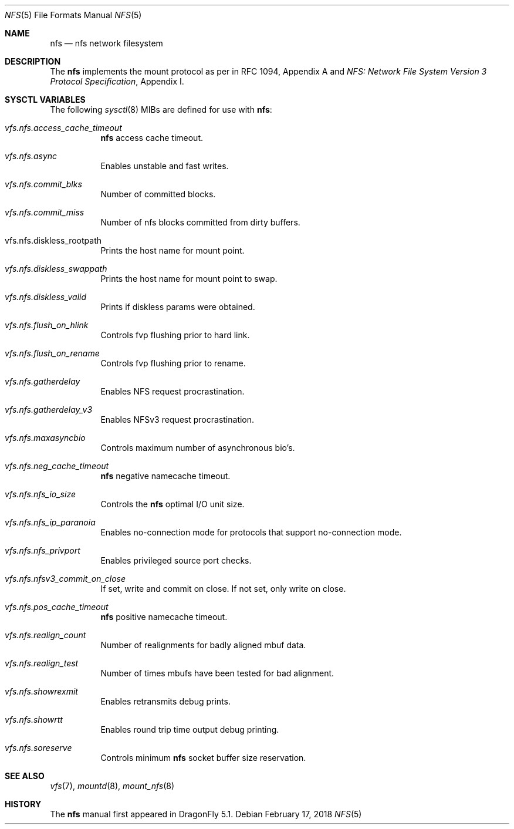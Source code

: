 .\"
.\" Copyright (c) 2018 The DragonFly Project.
.\" All rights reserved.
.\"
.\" 1. Redistributions of source code must retain the above copyright
.\"    notice, this list of conditions and the following disclaimer.
.\" 2. Redistributions in binary form must reproduce the above copyright
.\"    notice, this list of conditions and the following disclaimer in
.\"    the documentation and/or other materials provided with the
.\"    distribution.
.\" 3. Neither the name of The DragonFly Project nor the names of its
.\"    contributors may be used to endorse or promote products derived
.\"    from this software without specific, prior written permission.
.\"
.\" THIS SOFTWARE IS PROVIDED BY THE AUTHOR AND CONTRIBUTORS ``AS IS'' AND
.\" ANY EXPRESS OR IMPLIED WARRANTIES, INCLUDING, BUT NOT LIMITED TO, THE
.\" IMPLIED WARRANTIES OF MERCHANTABILITY AND FITNESS FOR A PARTICULAR PURPOSE
.\" ARE DISCLAIMED.  IN NO EVENT SHALL THE AUTHOR OR CONTRIBUTORS BE LIABLE
.\" FOR ANY DIRECT, INDIRECT, INCIDENTAL, SPECIAL, EXEMPLARY, OR CONSEQUENTIAL
.\" DAMAGES (INCLUDING, BUT NOT LIMITED TO, PROCUREMENT OF SUBSTITUTE GOODS
.\" OR SERVICES; LOSS OF USE, DATA, OR PROFITS; OR BUSINESS INTERRUPTION)
.\" HOWEVER CAUSED AND ON ANY THEORY OF LIABILITY, WHETHER IN CONTRACT, STRICT
.\" LIABILITY, OR TORT (INCLUDING NEGLIGENCE OR OTHERWISE) ARISING IN ANY WAY
.\" OUT OF THE USE OF THIS SOFTWARE, EVEN IF ADVISED OF THE POSSIBILITY OF
.\" SUCH DAMAGE.
.\"
.\"
.Dd February 17, 2018
.Dt NFS 5
.Os
.Sh NAME
.Nm nfs
.Nd nfs network filesystem
.Sh DESCRIPTION
The
.Nm
implements the mount protocol as per in RFC 1094, Appendix A and
.%T "NFS: Network File System Version 3 Protocol Specification" ,
Appendix I.
.Sh SYSCTL VARIABLES
The following
.Xr sysctl 8
MIBs are defined for use with
.Nm :
.Bl -tag -width "xxxxxx"
.It Va vfs.nfs.access_cache_timeout
.Nm
access cache timeout.
.It Va vfs.nfs.async
Enables unstable and fast writes.
.It Va vfs.nfs.commit_blks
Number of committed blocks.
.It Va vfs.nfs.commit_miss
Number of nfs blocks committed from dirty buffers.
.It vfs.nfs.diskless_rootpath
Prints the host name for mount point.
.It Va vfs.nfs.diskless_swappath
Prints the host name for mount point to swap.
.It Va vfs.nfs.diskless_valid
Prints if diskless params were obtained.
.It Va vfs.nfs.flush_on_hlink
Controls fvp flushing prior to hard link.
.It Va vfs.nfs.flush_on_rename
Controls fvp flushing prior to rename.
.It Va vfs.nfs.gatherdelay
Enables NFS request procrastination.
.It Va vfs.nfs.gatherdelay_v3
Enables NFSv3 request procrastination.
.It Va vfs.nfs.maxasyncbio
Controls maximum number of asynchronous bio's.
.It Va vfs.nfs.neg_cache_timeout
.Nm
negative namecache timeout.
.It Va vfs.nfs.nfs_io_size
Controls the
.Nm
optimal I/O unit size.
.It Va vfs.nfs.nfs_ip_paranoia
Enables no-connection mode for protocols that support no-connection mode.
.It Va vfs.nfs.nfs_privport
Enables privileged source port checks.
.It Va vfs.nfs.nfsv3_commit_on_close
If set, write and commit on close.
If not set, only write on close.
.It Va vfs.nfs.pos_cache_timeout
.Nm
positive namecache timeout.
.It Va vfs.nfs.realign_count
Number of realignments for badly aligned mbuf data.
.It Va vfs.nfs.realign_test
Number of times mbufs have been tested for bad alignment.
.It Va vfs.nfs.showrexmit
Enables retransmits debug prints.
.It Va vfs.nfs.showrtt
Enables round trip time output debug printing.
.It Va vfs.nfs.soreserve
Controls minimum
.Nm
socket buffer size reservation.
.El
.Sh SEE ALSO
.Xr vfs 7 ,
.Xr mountd 8 ,
.Xr mount_nfs 8
.Sh HISTORY
The
.Nm
manual first appeared in
.Dx 5.1 .
